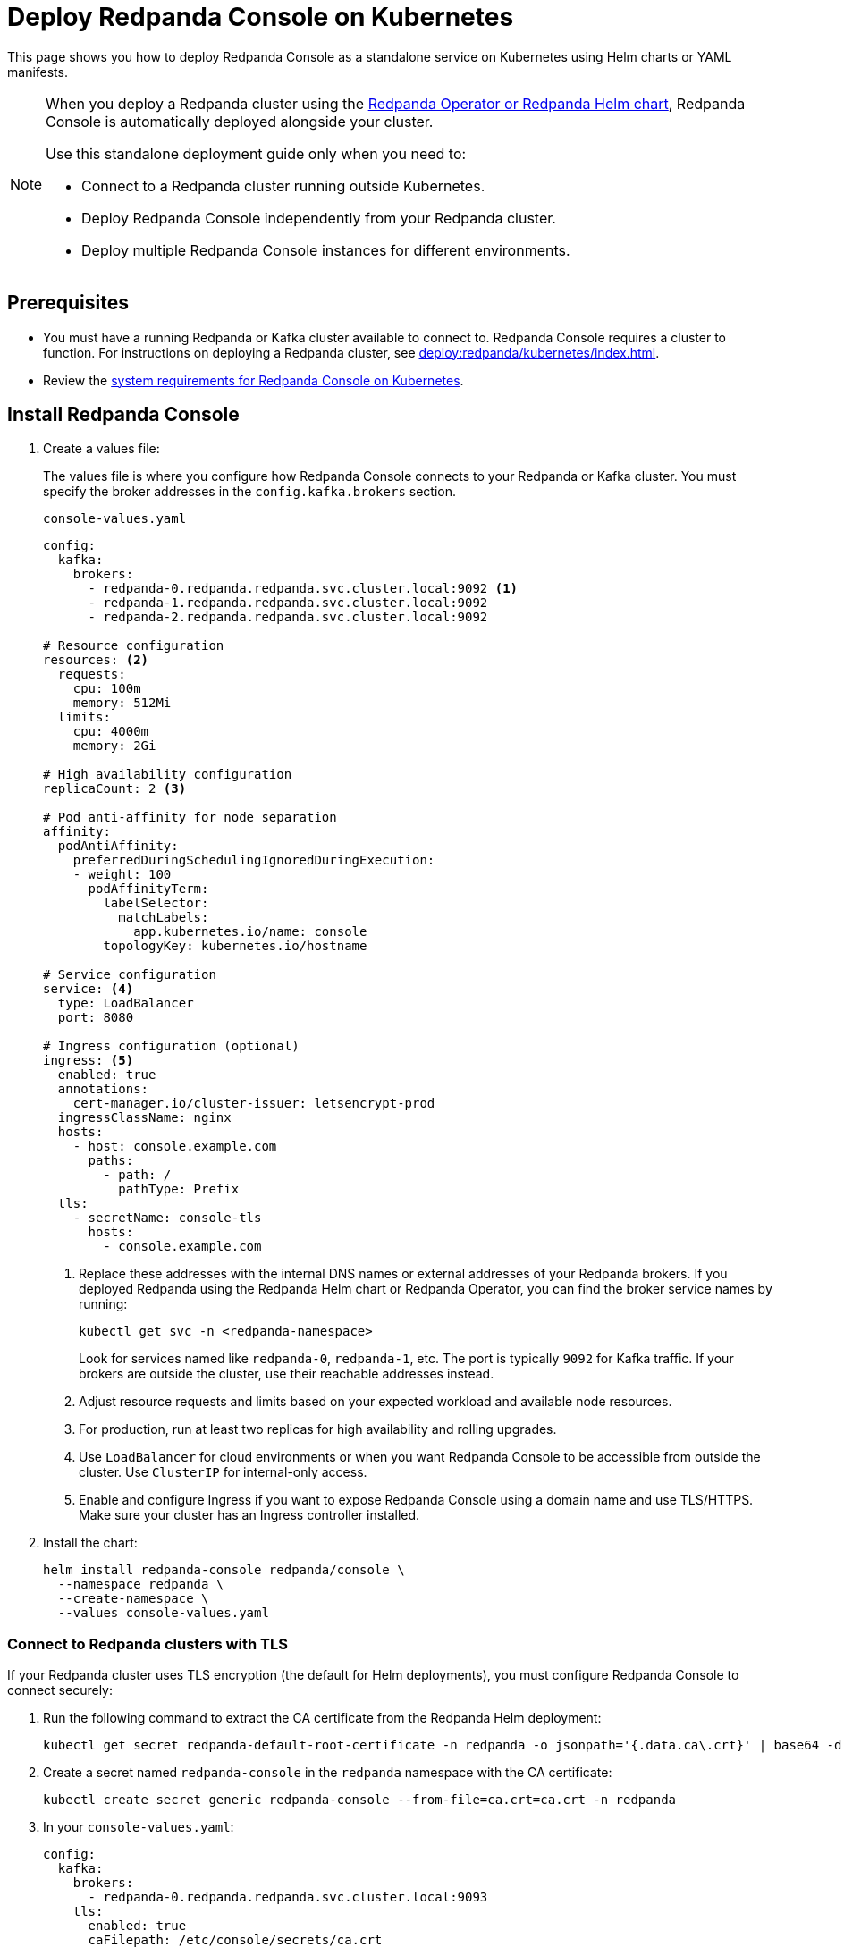 = Deploy Redpanda Console on Kubernetes
:description: Deploy Redpanda Console on Kubernetes using Helm charts or YAML manifests.
:env-kubernetes: true

This page shows you how to deploy Redpanda Console as a standalone service on Kubernetes using Helm charts or YAML manifests.

[NOTE]
====
When you deploy a Redpanda cluster using the xref:deploy:redpanda/kubernetes/k-production-deployment.adoc[Redpanda Operator or Redpanda Helm chart], Redpanda Console is automatically deployed alongside your cluster.

Use this standalone deployment guide only when you need to:

* Connect to a Redpanda cluster running outside Kubernetes.
* Deploy Redpanda Console independently from your Redpanda cluster.
* Deploy multiple Redpanda Console instances for different environments.
====


== Prerequisites

* You must have a running Redpanda or Kafka cluster available to connect to. Redpanda Console requires a cluster to function. For instructions on deploying a Redpanda cluster, see xref:deploy:redpanda/kubernetes/index.adoc[].
* Review the xref:deploy:console/kubernetes/k-requirements.adoc[system requirements for Redpanda Console on Kubernetes].

== Install Redpanda Console

. Create a values file:
+
The values file is where you configure how Redpanda Console connects to your Redpanda or Kafka cluster. You must specify the broker addresses in the `config.kafka.brokers` section.
+
[,yaml]
.`console-values.yaml`
----
config:
  kafka:
    brokers:
      - redpanda-0.redpanda.redpanda.svc.cluster.local:9092 <1>
      - redpanda-1.redpanda.redpanda.svc.cluster.local:9092
      - redpanda-2.redpanda.redpanda.svc.cluster.local:9092

# Resource configuration
resources: <2>
  requests:
    cpu: 100m
    memory: 512Mi
  limits:
    cpu: 4000m
    memory: 2Gi

# High availability configuration
replicaCount: 2 <3>

# Pod anti-affinity for node separation
affinity:
  podAntiAffinity:
    preferredDuringSchedulingIgnoredDuringExecution:
    - weight: 100
      podAffinityTerm:
        labelSelector:
          matchLabels:
            app.kubernetes.io/name: console
        topologyKey: kubernetes.io/hostname

# Service configuration
service: <4>
  type: LoadBalancer
  port: 8080

# Ingress configuration (optional)
ingress: <5>
  enabled: true
  annotations:
    cert-manager.io/cluster-issuer: letsencrypt-prod
  ingressClassName: nginx
  hosts:
    - host: console.example.com
      paths:
        - path: /
          pathType: Prefix
  tls:
    - secretName: console-tls
      hosts:
        - console.example.com
----
+
<1> Replace these addresses with the internal DNS names or external addresses of your Redpanda brokers. If you deployed Redpanda using the Redpanda Helm chart or Redpanda Operator, you can find the broker service names by running:
+
[,bash]
----
kubectl get svc -n <redpanda-namespace>
----
+
Look for services named like `redpanda-0`, `redpanda-1`, etc. The port is typically `9092` for Kafka traffic. If your brokers are outside the cluster, use their reachable addresses instead.
<2> Adjust resource requests and limits based on your expected workload and available node resources.
<3> For production, run at least two replicas for high availability and rolling upgrades.
<4> Use `LoadBalancer` for cloud environments or when you want Redpanda Console to be accessible from outside the cluster. Use `ClusterIP` for internal-only access.
<5> Enable and configure Ingress if you want to expose Redpanda Console using a domain name and use TLS/HTTPS. Make sure your cluster has an Ingress controller installed.

. Install the chart:
+
[,bash]
----
helm install redpanda-console redpanda/console \
  --namespace redpanda \
  --create-namespace \
  --values console-values.yaml
----

=== Connect to Redpanda clusters with TLS

If your Redpanda cluster uses TLS encryption (the default for Helm deployments), you must configure Redpanda Console to connect securely:

. Run the following command to extract the CA certificate from the Redpanda Helm deployment:
+
[,bash]
----
kubectl get secret redpanda-default-root-certificate -n redpanda -o jsonpath='{.data.ca\.crt}' | base64 -d > ca.crt
----

. Create a secret named `redpanda-console` in the `redpanda` namespace with the CA certificate:
+
[,bash]
----
kubectl create secret generic redpanda-console --from-file=ca.crt=ca.crt -n redpanda
----

. In your `console-values.yaml`:
+
[,yaml]
----
config:
  kafka:
    brokers:
      - redpanda-0.redpanda.redpanda.svc.cluster.local:9093
    tls:
      enabled: true
      caFilepath: /etc/console/secrets/ca.crt
      insecureSkipTlsVerify: true # For local/testing only
secretMounts:
  - name: redpanda-console
    secretName: redpanda-console
    path: /etc/console/secrets
----

. Upgrade or install Redpanda Console:
+
[,bash]
----
helm upgrade --install redpanda-console redpanda/console \
  --namespace redpanda \
  --values console-values.yaml
----

Redpanda Console will now connect securely to your Redpanda cluster using TLS. For production, set `insecureSkipTlsVerify: false` and use a trusted CA.


== Deploy Redpanda Console as standalone service with YAML manifests

If you prefer to deploy using YAML manifests, you can create the following resources:

[,yaml, subs="attributes+"]
.console-deployment.yaml
----
apiVersion: apps/v1
kind: Deployment
metadata:
  name: redpanda-console
  namespace: redpanda
  labels:
    app.kubernetes.io/name: console
    app.kubernetes.io/component: console
spec:
  replicas: 2
  selector:
    matchLabels:
      app.kubernetes.io/name: console
  template:
    metadata:
      labels:
        app.kubernetes.io/name: console
    spec:
      affinity:
        podAntiAffinity:
          preferredDuringSchedulingIgnoredDuringExecution:
          - weight: 100
            podAffinityTerm:
              labelSelector:
                matchLabels:
                  app.kubernetes.io/name: console
              topologyKey: kubernetes.io/hostname
      containers:
      - name: console
        image: docker.redpanda.com/redpandadata/console:{latest-console-tag}
        ports:
        - containerPort: 8080
          name: http
        resources:
          requests:
            cpu: 200m
            memory: 512Mi
          limits:
            cpu: 1000m
            memory: 2Gi
        env:
        - name: KAFKA_BROKERS
          value: "redpanda-0.redpanda.redpanda.svc.cluster.local:9092,redpanda-1.redpanda.redpanda.svc.cluster.local:9092,redpanda-2.redpanda.redpanda.svc.cluster.local:9092"
        livenessProbe:
          httpGet:
            path: /health
            port: http
          initialDelaySeconds: 30
          periodSeconds: 10
        readinessProbe:
          httpGet:
            path: /health
            port: http
          initialDelaySeconds: 5
          periodSeconds: 5
----

[,yaml]
.console-service.yaml
----
apiVersion: v1
kind: Service
metadata:
  name: redpanda-console
  namespace: redpanda
  labels:
    app.kubernetes.io/name: console
spec:
  type: LoadBalancer
  ports:
  - port: 8080
    targetPort: http
    protocol: TCP
    name: http
  selector:
    app.kubernetes.io/name: console
----

For more complex configurations, create a ConfigMap:

[,yaml]
.console-config.yaml
----
apiVersion: v1
kind: ConfigMap
metadata:
  name: redpanda-console-config
  namespace: redpanda
data:
  config.yaml: |
    kafka:
      brokers:
        - redpanda-0.redpanda.redpanda.svc.cluster.local:9092
        - redpanda-1.redpanda.redpanda.svc.cluster.local:9092
        - redpanda-2.redpanda.redpanda.svc.cluster.local:9092

    server:
      listenPort: 8080

    console:
      enabled: true
----

Apply the manifests:

[,bash]
----
kubectl apply -f console-config.yaml
kubectl apply -f console-deployment.yaml
kubectl apply -f console-service.yaml
----

== Configuration

Make sure to configure the following settings in your values file or ConfigMap:

=== Connect to Redpanda

Configure the connection to your Redpanda cluster by setting the broker addresses in your values file or ConfigMap.

See xref:console:config/connect-to-redpanda.adoc[].

=== Authentication and security

For production deployments, configure:

* **TLS encryption**: Enable TLS for secure communication
* **SASL authentication**: Configure SASL if Redpanda uses authentication
* **RBAC**: Set up role-based access control

Example with SASL authentication:

[,yaml]
----
config:
  kafka:
    brokers:
      - redpanda-0.redpanda.redpanda.svc.cluster.local:9092
    sasl:
      enabled: true
      mechanism: SCRAM-SHA-256
      username: console-user
      password: console-password
----

See xref:console:config/security/index.adoc[].

== Verify deployment

. Check pod status:
+
[,bash]
----
kubectl get pods -n redpanda -l app.kubernetes.io/name=console
----

. Check service status:
+
[,bash]
----
kubectl get svc -n redpanda redpanda-console
----

. Access the Redpanda Console:
+
.. If using LoadBalancer:
+
[,bash]
----
kubectl get svc -n redpanda redpanda-console -o jsonpath='{.status.loadBalancer.ingress[0].ip}'
----

.. If using port-forward for testing:
+
[,bash]
----
kubectl port-forward -n redpanda svc/redpanda-console 8080:8080
----

Then open http://localhost:8080 in your browser.

== Scaling

For production deployments, consider the following scaling strategies:

=== Horizontal scaling

Scale the deployment:

[,bash]
----
kubectl scale deployment redpanda-console -n redpanda --replicas=3
----

=== Auto-scaling

Create an HPA for automatic scaling:

[,yaml]
.console-hpa.yaml
----
apiVersion: autoscaling/v2
kind: HorizontalPodAutoscaler
metadata:
  name: redpanda-console-hpa
  namespace: redpanda
spec:
  scaleTargetRef:
    apiVersion: apps/v1
    kind: Deployment
    name: redpanda-console
  minReplicas: 2
  maxReplicas: 10
  metrics:
  - type: Resource
    resource:
      name: cpu
      target:
        type: Utilization
        averageUtilization: 70
  - type: Resource
    resource:
      name: memory
      target:
        type: Utilization
        averageUtilization: 80
----

== Monitoring

Enable monitoring for Redpanda Console:

[,yaml]
----
config:
  server:
    metrics:
      enabled: true
      port: 9090
----

== Troubleshooting

* **Connection refused**: Verify Redpanda broker addresses and network policies
* **Authentication failed**: Check SASL credentials and configuration
* **Resource limits**: Monitor CPU and memory usage, adjust limits as needed

=== Logs

Check Redpanda Console logs:

[,bash]
----
kubectl logs -n redpanda -l app.kubernetes.io/name=console -f
----

== Next steps

* xref:console:config/configure-console.adoc[]
* xref:console:config/security/authentication.adoc[]
* xref:console:config/security/authorization.adoc[]
